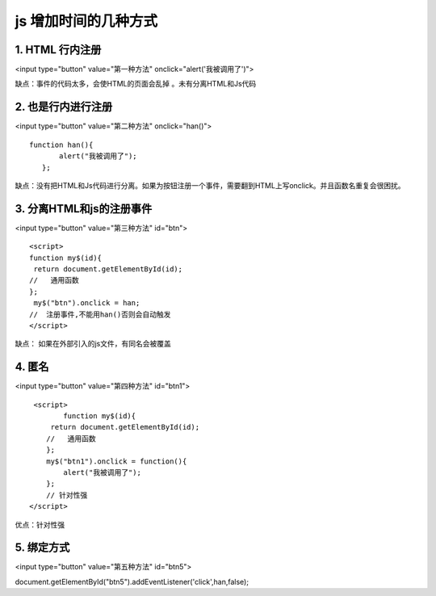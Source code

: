 js 增加时间的几种方式
==============================

1. HTML 行内注册
----------------------


<input type="button" value="第一种方法" onclick="alert('我被调用了')">

缺点：事件的代码太多，会使HTML的页面会乱掉 。未有分离HTML和Js代码


2. 也是行内进行注册
----------------------------

<input type="button" value="第二种方法" onclick="han()">

::

 function han(){
        alert("我被调用了");
    };

缺点：没有把HTML和Js代码进行分离。如果为按钮注册一个事件，需要翻到HTML上写onclick。并且函数名重复会很困扰。

3. 分离HTML和js的注册事件
--------------------------------

<input type="button" value="第三种方法" id="btn">  

::

    <script>
    function my$(id){
     return document.getElementById(id);
    //   通用函数  
    };
     my$("btn").onclick = han;
    //  注册事件,不能用han()否则会自动触发
    </script>

缺点：
如果在外部引入的js文件，有同名会被覆盖


4. 匿名
--------------

<input type="button" value="第四种方法" id="btn1">

::

    <script>
           function my$(id){
        return document.getElementById(id);
       //   通用函数 
       };
       my$("btn1").onclick = function(){
           alert("我被调用了");
       };
       // 针对性强
   </script>

优点：针对性强


5. 绑定方式
------------------

<input type="button" value="第五种方法" id="btn5">  

document.getElementById("btn5").addEventListener('click',han,false);




